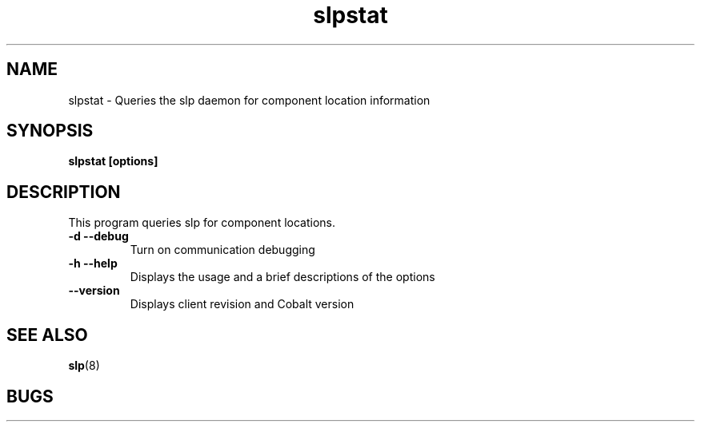 .TH "slpstat" 8
.SH "NAME"
slpstat \- Queries the slp daemon for component location information
.SH "SYNOPSIS"
.B slpstat [options]
.SH "DESCRIPTION"
.TP
This program queries slp for component locations.
.TP
.B \-d \--debug
Turn on communication debugging
.TP
.B \-h \-\-help
Displays the usage and a brief descriptions of the options
.TP
.B \-\-version
Displays client revision and Cobalt version
.SH "SEE ALSO"
.BR slp (8)
.SH "BUGS"
